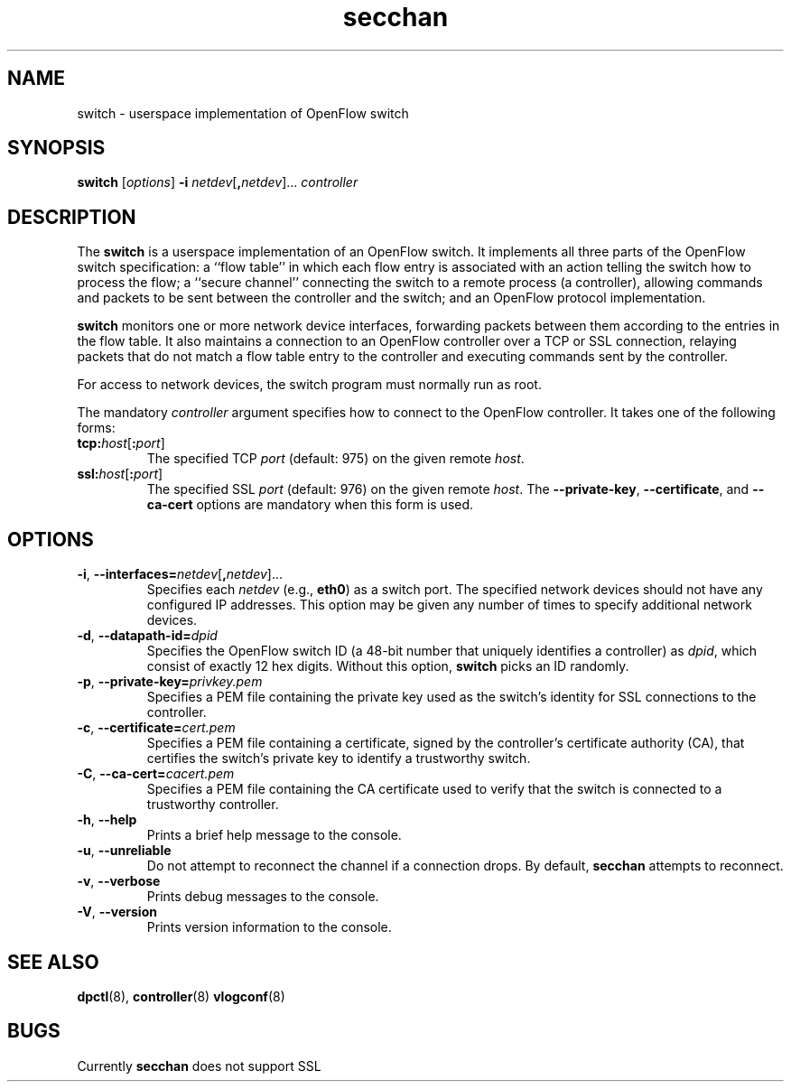 .TH secchan 8 "March 2008" "OpenFlow" "OpenFlow Manual"

.SH NAME
switch \- userspace implementation of OpenFlow switch

.SH SYNOPSIS
.B switch
[\fIoptions\fR]
\fB-i\fR \fInetdev\fR[\fB,\fInetdev\fR]...
\fIcontroller\fR

.SH DESCRIPTION
The \fBswitch\fR is a userspace implementation of an OpenFlow switch.
It implements all three parts of the OpenFlow switch specification: a
``flow table'' in which each flow entry is associated with an action
telling the switch how to process the flow; a ``secure channel''
connecting the switch to a remote process (a controller), allowing
commands and packets to be sent between the controller and the switch;
and an OpenFlow protocol implementation.

\fBswitch\fR monitors one or more network device interfaces,
forwarding packets between them according to the entries in the flow
table.  It also maintains a connection to an OpenFlow controller over
a TCP or SSL connection, relaying packets that do not match a flow
table entry to the controller and executing commands sent by the
controller.

For access to network devices, the switch program must normally run as
root.

The mandatory \fIcontroller\fR argument specifies how to connect to
the OpenFlow controller.  It takes one of the following forms:

.TP
\fBtcp:\fIhost\fR[\fB:\fIport\fR]
The specified TCP \fIport\fR (default: 975) on the given remote
\fIhost\fR.

.TP
\fBssl:\fIhost\fR[\fB:\fIport\fR]
The specified SSL \fIport\fR (default: 976) on the given remote
\fIhost\fR.  The \fB--private-key\fR, \fB--certificate\fR, and
\fB--ca-cert\fR options are mandatory when this form is used.

.SH OPTIONS
.TP
\fB-i\fR, \fB--interfaces=\fR\fInetdev\fR[\fB,\fInetdev\fR]...
Specifies each \fInetdev\fR (e.g., \fBeth0\fR) as a switch port.  The
specified network devices should not have any configured IP addresses.
This option may be given any number of times to specify additional
network devices.

.TP
\fB-d\fR, \fB--datapath-id=\fIdpid\fR
Specifies the OpenFlow switch ID (a 48-bit number that uniquely
identifies a controller) as \fIdpid\fR, which consist of exactly 12
hex digits.  Without this option, \fBswitch\fR picks an ID randomly.

.TP
\fB-p\fR, \fB--private-key=\fIprivkey.pem\fR
Specifies a PEM file containing the private key used as the switch's
identity for SSL connections to the controller.

.TP
\fB-c\fR, \fB--certificate=\fIcert.pem\fR
Specifies a PEM file containing a certificate, signed by the
controller's certificate authority (CA), that certifies the switch's
private key to identify a trustworthy switch.

.TP
\fB-C\fR, \fB--ca-cert=\fIcacert.pem\fR
Specifies a PEM file containing the CA certificate used to verify that
the switch is connected to a trustworthy controller.

.TP
.BR \-h ", " \-\^\-help
Prints a brief help message to the console.

.TP
.BR \-u ", " \-\^\-unreliable
Do not attempt to reconnect the channel if a connection drops.  By
default, \fBsecchan\fR attempts to reconnect.

.TP
.BR \-v ", " \-\^\-verbose
Prints debug messages to the console.

.TP
.BR \-V ", " \-\^\-version
Prints version information to the console.

.SH "SEE ALSO"

.BR dpctl (8),
.BR controller (8)
.BR vlogconf (8)

.SH BUGS
Currently \fBsecchan\fR does not support SSL
